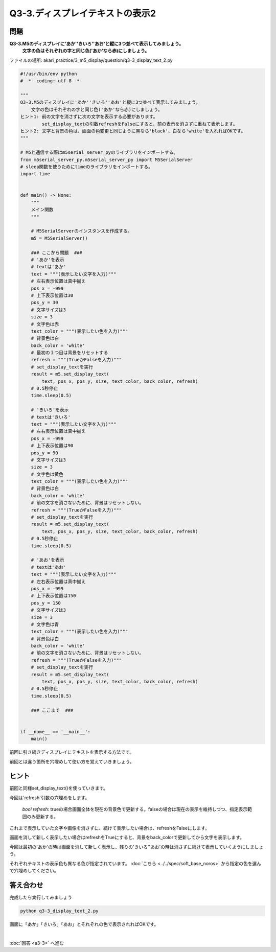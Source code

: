 .. highlight:: python
    :linenothreshold: 10

****************************************
Q3-3.ディスプレイテキストの表示2
****************************************


問題
========

**Q3-3.M5のディスプレイに'あか''きいろ''あお'と縦に3つ並べて表示してみましょう。**
    **文字の色はそれぞれの字と同じ色('あか'なら赤)にしましょう。**

ファイルの場所: akari_practice/3_m5_display/question/q3-3_display_text_2.py

.. code-block:: python

    #!/usr/bin/env python
    # -*- coding: utf-8 -*-

    """
    Q3-3.M5のディスプレイに'あか''きいろ''あお'と縦に3つ並べて表示してみましょう。
        文字の色はそれぞれの字と同じ色('あか'なら赤)にしましょう。
    ヒント1: 前の文字を消さずに次の文字を表示する必要があります。
            set_display_textの引数refreshをFalseにすると、前の表示を消さずに重ねて表示します。
    ヒント2: 文字と背景の色は、画面の色変更と同じように黒なら'black'、白なら'white'を入れればOKです。
    """

    # M5と通信する際はm5serial_server_pyのライブラリをインポートする。
    from m5serial_server_py.m5serial_server_py import M5SerialServer
    # sleep関数を使うためにtimeのライブラリをインポートする。
    import time


    def main() -> None:
        """
        メイン関数
        """

        # M5SerialServerのインスタンスを作成する。
        m5 = M5SerialServer()

        ### ここから問題  ###
        # 'あか'を表示
        # textは'あか'
        text = """(表示したい文字を入力)"""
        # 左右表示位置は真中揃え
        pos_x = -999
        # 上下表示位置は30
        pos_y = 30
        # 文字サイズは3
        size = 3
        # 文字色は赤
        text_color = """(表示したい色を入力)"""
        # 背景色は白
        back_color = 'white'
        # 最初の１つ目は背景をリセットする
        refresh = """(TrueかFalseを入力)"""
        # set_display_textを実行
        result = m5.set_display_text(
            text, pos_x, pos_y, size, text_color, back_color, refresh)
        # 0.5秒停止
        time.sleep(0.5)

        # 'きいろ'を表示
        # textは'きいろ'
        text = """(表示したい文字を入力)"""
        # 左右表示位置は真中揃え
        pos_x = -999
        # 上下表示位置は90
        pos_y = 90
        # 文字サイズは3
        size = 3
        # 文字色は黄色
        text_color = """(表示したい色を入力)"""
        # 背景色は白
        back_color = 'white'
        # 前の文字を消さないために、背景はリセットしない。
        refresh = """(TrueかFalseを入力)"""
        # set_display_textを実行
        result = m5.set_display_text(
            text, pos_x, pos_y, size, text_color, back_color, refresh)
        # 0.5秒停止
        time.sleep(0.5)

        # 'あお'を表示
        # textは'あお'
        text = """(表示したい文字を入力)"""
        # 左右表示位置は真中揃え
        pos_x = -999
        # 上下表示位置は150
        pos_y = 150
        # 文字サイズは3
        size = 3
        # 文字色は青
        text_color = """(表示したい色を入力)"""
        # 背景色は白
        back_color = 'white'
        # 前の文字を消さないために、背景はリセットしない。
        refresh = """(TrueかFalseを入力)"""
        # set_display_textを実行
        result = m5.set_display_text(
            text, pos_x, pos_y, size, text_color, back_color, refresh)
        # 0.5秒停止
        time.sleep(0.5)

        ### ここまで  ###


    if __name__ == '__main__':
        main()


前回に引き続きディスプレイにテキストを表示する方法です。

前回とは違う箇所を穴埋めして使い方を覚えていきましょう。

ヒント
========

前回と同様set_display_text()を使っていきます。

今回は'refresh'引数の穴埋めをします。

    |  `bool refresh`: trueの場合画面全体を現在の背景色で更新する。falseの場合は現在の表示を維持しつつ、指定表示範囲のみ更新する。

これまで表示していた文字や画像を消さずに、続けて表示したい場合は、refreshをFalseにします。

画面を消して新しく表示したい場合はrefreshをTrueにすると、背景をback_colorで更新してから文字を表示します。

今回は最初の'あか'の時は画面を消して新しく表示し、残りの'きいろ''あお'の時は消さずに続けて表示していくようにしましょう。

それぞれテキストの表示色も異なる色が指定されています。 :doc:`こちら <../../spec/soft_base_noros>` から指定の色を選んで穴埋めしてください。

答え合わせ
================
完成したら実行してみましょう

.. code-block:: bash

   python q3-3_display_text_2.py

画面に「あか」「きいろ」「あお」とそれぞれの色で表示されればOKです。

|
:doc:`回答 <a3-3>` へ進む
